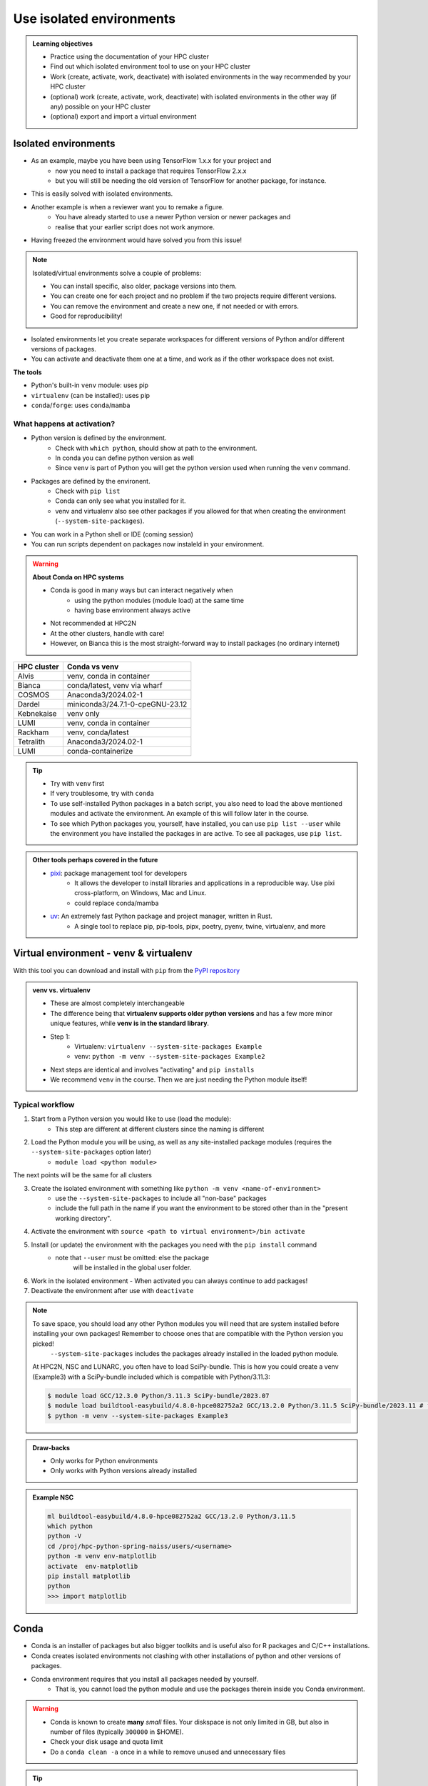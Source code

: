 .. _use-isolated-environments:

Use isolated environments
=========================

.. admonition:: Learning objectives

    - Practice using the documentation of your HPC cluster
    - Find out which isolated environment tool to use on your HPC cluster
    - Work (create, activate, work, deactivate) with isolated environments
      in the way recommended by your HPC cluster
    - (optional) work (create, activate, work, deactivate) with isolated environments
      in the other way (if any) possible on your HPC cluster
    - (optional) export and import a virtual
      environment

Isolated environments
---------------------

- As an example, maybe you have been using TensorFlow 1.x.x for your project and 
    - now you need to install a package that requires TensorFlow 2.x.x 
    - but you will still be needing the old version of TensorFlow for another package, for instance. 
- This is easily solved with isolated environments.

- Another example is when a reviewer want you to remake a figure. 
    - You have already started to use a newer Python version or newer packages and 
    - realise that your earlier script does not work anymore. 
- Having freezed the environment would have solved you from this issue!

.. note::
  
   Isolated/virtual environments solve a couple of problems:
   
   - You can install specific, also older, package versions into them.
   - You can create one for each project and no problem if the two projects require different versions.
   - You can remove the environment and create a new one, if not needed or with errors.
   - Good for reproducibility!

- Isolated environments let you create separate workspaces for different versions of Python and/or different versions of packages. 
- You can activate and deactivate them one at a time, and work as if the other workspace does not exist.

**The tools**

- Python's built-in ``venv`` module: uses pip       
- ``virtualenv`` (can be installed): uses pip   
- ``conda``/``forge``: uses ``conda``/``mamba``     

What happens at activation?
...........................

- Python version is defined by the environment.
    - Check with ``which python``, should show at path to the environment.
    - In conda you can define python version as well
    - Since ``venv`` is part of Python you will get the python version used when running the ``venv`` command.
- Packages are defined by the environent.
    - Check with ``pip list``
    - Conda can only see what you installed for it.
    - venv and virtualenv also see other packages if you allowed for that when creating the environment (``--system-site-packages``). 
- You can work in a Python shell or IDE (coming session)
- You can run scripts dependent on packages now instaleld in your environment.

.. warning::

   **About Conda on HPC systems**

   - Conda is good in many ways but can interact negatively when 
      - using the python modules (module load) at the same time
      - having base environment always active
   - Not recommended at HPC2N
   - At the other clusters, handle with care!
   - However, on Bianca this is the most straight-forward way to install packages (no ordinary internet)

+------------+---------------------------------+
| HPC cluster| Conda vs venv                   | 
+============+=================================+
| Alvis      | venv, conda in container        |
+------------+---------------------------------+
| Bianca     | conda/latest, venv via wharf    |
+------------+---------------------------------+
| COSMOS     | Anaconda3/2024.02-1             |
+------------+---------------------------------+
| Dardel     | miniconda3/24.7.1-0-cpeGNU-23.12|
+------------+---------------------------------+
| Kebnekaise | venv only                       |
+------------+---------------------------------+
| LUMI       | venv, conda in container        |
+------------+---------------------------------+
| Rackham    | venv, conda/latest              |
+------------+---------------------------------+
| Tetralith  | Anaconda3/2024.02-1             |
+------------+---------------------------------+
| LUMI       | conda-containerize              |
+------------+---------------------------------+

.. tip::

   - Try with ``venv`` first
   - If very troublesome, try with ``conda``

   - To use self-installed Python packages in a batch script, you also need to load the above mentioned modules and activate the environment. An example of this will follow later in the course. 
   - To see which Python packages you, yourself, have installed, you can use ``pip list --user`` while the environment you have installed the packages in are active. To see all packages, use ``pip list``. 


.. admonition:: Other tools perhaps covered in the future

   - `pixi <https://pixi.sh/latest/>`_: package management tool for developers 
       - It allows the developer to install libraries and applications in a reproducible way. Use pixi cross-platform, on Windows, Mac and Linux.
       - could replace conda/mamba

   - `uv <https://docs.astral.sh/uv/>`_: An extremely fast Python package and project manager, written in Rust. 
       - A single tool to replace pip, pip-tools, pipx, poetry, pyenv, twine, virtualenv, and more

Virtual environment - venv & virtualenv
---------------------------------------

With this tool you can download and install with ``pip`` from the `PyPI repository <https://pypi.org/>`_

.. admonition:: venv vs. virtualenv
   :class: dropdown   

   - These are almost completely interchangeable
   - The difference being that **virtualenv supports older python versions** and has a few more minor unique features, while **venv is in the standard library**.
   - Step 1:
       - Virtualenv: ``virtualenv --system-site-packages Example``
       - venv: ``python -m venv --system-site-packages Example2``
   - Next steps are identical and involves "activating" and ``pip installs``
   - We recommend ``venv`` in the course. Then we are just needing the Python module itself!


Typical workflow
................

1. Start from a Python version you would like to use (load the module): 
    - This step are different at different clusters since the naming is different

2. Load the Python module you will be using, as well as any site-installed package modules (requires the ``--system-site-packages`` option later)
    - ``module load <python module>``

The next points will be the same for all clusters

3. Create the isolated environment with something like ``python -m venv <name-of-environment>`` 
    - use the ``--system-site-packages`` to include all "non-base" packages
    - include the full path in the name if you want the environment to be stored other than in the "present working directory".
4. Activate the environment with ``source <path to virtual environment>/bin activate``
5. Install (or update) the environment with the packages you need with the ``pip install`` command
    - note that ``--user`` must be omitted: else the package
        will be installed in the global user folder.

6. Work in the isolated environment
   - When activated you can always continue to add packages!
7. Deactivate the environment after use with ``deactivate``

.. note::

   To save space, you should load any other Python modules you will need that are system installed before installing your own packages! Remember to choose ones that are compatible with the Python version you picked! 
         ``--system-site-packages`` includes the packages already installed in the loaded python module.

   At HPC2N, NSC and LUNARC, you often have to load SciPy-bundle. This is how you could create a venv (Example3) with a SciPy-bundle included which is compatible with Python/3.11.3:

   .. code-block:: console

       $ module load GCC/12.3.0 Python/3.11.3 SciPy-bundle/2023.07 
       $ module load buildtool-easybuild/4.8.0-hpce082752a2 GCC/13.2.0 Python/3.11.5 SciPy-bundle/2023.11 # for NSC
       $ python -m venv --system-site-packages Example3

.. admonition:: Draw-backs

   - Only works for Python environments
   - Only works with Python versions already installed

.. admonition:: Example NSC

   .. code-block:: console

      ml buildtool-easybuild/4.8.0-hpce082752a2 GCC/13.2.0 Python/3.11.5 
      which python
      python -V
      cd /proj/hpc-python-spring-naiss/users/<username>
      python -m venv env-matplotlib
      activate  env-matplotlib
      pip install matplotlib
      python
      >>> import matplotlib


Conda
-----

- Conda is an installer of packages but also bigger toolkits and is useful also for R packages and C/C++ installations.
- Conda creates isolated environments not clashing with other installations of python and other versions of packages.
- Conda environment requires that you install all packages needed by yourself. 
    - That is,  you cannot load the python module and use the packages therein inside you Conda environment.

.. warning::
 
    - Conda is known to create **many** *small* files. Your diskspace is not only limited in GB, but also in number of files (typically ``300000`` in $HOME). 
    - Check your disk usage and quota limit
    - Do a ``conda clean -a`` once in a while to remove unused and unnecessary files

.. tip::

   - The conda environemnts inclusing many small files are by default stored in ``~/.conda`` folder that is in your $HOME directory with limited storage.
   - Move your ``.conda`` directory to your project folder and make a soft link to it from $HOME
   - Do the following (``mkdir -p`` ignores error output and will not recfreate anothe folder if it already exists):
        - (replace what is inside ``<>`` with relevant path)

   - Solution 1

      This works nicely if you have several projects. Then you can change these varables according to what you are currently working with.

   .. code-block:: bash
   
      export CONDA_ENVS_PATH="path/to/your/project/(subdir)"
      export CONDA_PKG_DIRS="path/to/your/project/(subdir)"

   - Solution 2 

      - This is not good if you have several projects.

   .. code-block:: bash

      $ mkdir -p ~/.conda
      $ mv ~/.conda /<path-to-project-folder>/<username>/
      $ ln -s /<path-to-project-folder>/<username>/.conda ~/.conda

Typical workflow
................

The first 2 steps are cluster dependent and will therefore be slightly different.

1. Make conda available from a software module, like ``ml load conda`` or similar, or use own installation of miniconda or miniforge.
2. First time

   .. admonition:: First time
      :class: dropdown   

      - The variable CONDA_ENVS_PATH contains the location of your environments. Set it to your project's environments folder, if you have one, instead of the $HOME folder.
      - Otherwise, the default is ``~/.conda/envs``. 
      - Example:
  
      .. code-block:: console
 
         $ export CONDA_ENVS_PATH=/proj/<your-project-id>/nobackup/<username>
         $ export CONDA_ENVS_PATH="path/to/your/project/(subdir)"
         $ export CONDA_PKG_DIRS="path/to/your/project/(subdir)"

  
      .. admonition:: By choice
         :class: dropdown
 
      Run ``source conda_init.sh`` to initialise your shell (bash) to be able to run ``conda activate`` and ``conda deactivate`` etcetera instead of ``source activate``. It will modify (append) your ``.bashrc`` file.

Next steps are the same for all clusters

3. Create the conda environment
4. Activate the conda environment by: source activate <conda-env-name>
5. Now do your work!
   - When activated you can always continue to add packages!

6. Deactivate

 .. prompt:: 
    :language: bash
    :prompts: (python-36-env) $
    
    conda deactivate

.. admonition:: Conda base env

   - When conda is loaded you will by default be in the base environment, which works in the same way as other conda environments. It includes a Python installation and some core system libraries and dependencies of Conda. It is a “best practice” to avoid installing additional packages into your base software environment.

.. admonition:: Conda cheat sheet
   :class: dropdown
   
   - List packages in present environment:	``conda list``
   - List all environments:			``conda info -e`` or ``conda env list``
   - Install a package: ``conda install somepackage``
   - Install from certain channel (conda-forge): ``conda install -c conda-forge somepackage``
   - Install a specific version: ``conda install somepackage=1.2.3``
   - Create a new environment: ``conda create --name myenvironment``
   - Create a new environment from requirements.txt: ``conda create --name myenvironment --file requirements.txt``
   - On e.g. HPC systems where you don’t have write access to central installation directory: conda create --prefix /some/path/to/env``
   - Activate a specific environment: ``conda activate myenvironment``
   - Deactivate current environment: ``conda deactivate``

.. admonition:: Conda vs mamba etc...
   :class: dropdown

   - `what-is-the-difference-with-conda-mamba-poetry-pip <https://pixi.sh/latest/misc/FAQ/#what-is-the-difference-with-conda-mamba-poetry-pip>`_

.. warning::

   - If you experience unexpected problems with the conda provided by the module system on Rackham or anaconda3 on Dardel, you can easily install your own and maintain it yourself.
   - Read more at `Pavlin Mitev's page about conda on Rackham/Dardel <https://hackmd.io/@pmitev/conda_on_Rackham>`_ and change paths to relevant one for your system.
   - Or `Conda - "best practices" - UPPMAX <https://hackmd.io/@pmitev/module_conda_Rackham>`_

Install from file/Set up course environment
-------------------------------------------

- All centers has had different approaches in what is included in the module system and not.
- Therefore the solution to complete the necessary packages needed for the course lessons, different approaches has to be made.
- This is left as exercise for you, see Exercise 3


Exercises
---------

.. challenge:: Exercise 0: Make a decision between ``venv`` or ``conda``.

   - We recommend Conda for LUNARC.
   - We recommend ``venv`` for HPC2N
   - Otherwise there are some kind of documentation at all sites. 
   - ``venv`` "should" work everywhere but has not been fully tested

Breakout room according to grouping

.. challenge:: Exercise 1: Cover the documentation

   First try to find it by navigating.

   - Alvis: https://www.c3se.chalmers.se/documentation/first_time_users/
   - NSC: https://www.nsc.liu.se
   - PDC: https://support.pdc.kth.se/doc/
   - `LUNARC <https://lunarc-documentation.readthedocs.io/en/latest/>`_. 
   - UPPMAX: https://docs.uppmax.uu.se/
   - HPC2N: https://docs.hpc2n.umu.se/
   - LUMI: https://docs.lumi-supercomputer.eu/software

   .. solution::

      .. tabs::

         .. tab:: venv

            NSC:

            - https://www.nsc.liu.se/software/python/

            PDC:

            - `Virtual environment with venv <https://pdc-support.github.io/pdc-intro/#165`>

            LUNARC

            - https://lunarc-documentation.readthedocs.io/en/latest/guides/applications/Python/
            
            UPPMAX

            - https://docs.uppmax.uu.se/software/python_venv/
            - `Video By Richel <https://www.youtube.com/watch?v=lj_Q-5l0BqU>`_
            
            HPC2N

            - https://docs.hpc2n.umu.se/software/userinstalls/#venv
            - Video: https://www.youtube.com/watch?v=_ev3g5Zvn9g
             
            LUMI

            - https://docs.lumi-supercomputer.eu/software/installing/container-wrapper/#examples-of-using-the-lumi-container-wrapper

          .. tab: conda

            NSC:

            - https://www.nsc.liu.se/software/anaconda/

            PDC:

            - https://support.pdc.kth.se/doc/applications/python/

            LUNARC

            - https://lunarc-documentation.readthedocs.io/en/latest/guides/applications/Python/#anaconda-distributions

            UPPMAX

            - https://docs.uppmax.uu.se/software/conda/

            LUMI

            - https://docs.lumi-supercomputer.eu/software/installing/container-wrapper/#examples-of-using-the-lumi-container-wrapper

            HPC2N:

            - Not recommended

.. challenge:: Exercise 2: Prepare the course environment

   There will be a mix of conda and venv att all clusters except for HPC2N where all is ``venv``

   .. tabs::

      .. tab:: NSC

         1. Let's make a Spyder installation in a `conda environment <https://saturncloud.io/blog/how-to-ensure-that-spyder-runs-within-a-conda-environment/#step-2-create-a-conda-environment>`_ 
         
         .. code-block:: 
         
            module load Miniforge/24.7.1-2-hpc1
            mamba create -n spyder-env spyder
            mamba activate spyder-env

         **If you do not have matplotlib already outside any virtual environment**

         - Install matplotlib in your ``.local`` folder, not in a virtual environment.
         - Do: 

         .. code-block:: console

            ml buildtool-easybuild/4.8.0-hpce082752a2 GCC/13.2.0 Python/3.11.5 
            pip install --user matplotlib

         - Check that matplotlib is there by ``pip list``

         **Check were to find environments needed for the lessons in the afternoon tomorrow**

         - browse ``/proj/hpc-python-spring-naiss/`` to see the available environments. 
         - their names are
             - ``venvNSC-TF``
             - ``venvNSC-torch``
             - ``venvNSC-numba``


      .. tab:: PDC 

         1. Let's make a Spyder installation in a `conda environment <https://saturncloud.io/blog/how-to-ensure-that-spyder-runs-within-a-conda-environment/#step-2-create-a-conda-environment>`_ 

         
         .. code-block:: 
         
            ml PDC/23.12
            ml miniconda3/24.7.1-0-cpeGNU-23.12
            conda create --prefix /cfs/klemming/projects/supr/hpc-python-spring-naiss/$USER/spyder-env
            mamba activate spyder-env
            conda install spyder

         **fix** 

         .. code-block:: console

            $ module load PDC/21.11
            $ module load Anaconda3/2021.05
            $ cd /cfs/klemming/home/u/username
            $ python3 -m venv my-venv-dardel

       .. tab:: LUNARC 

         - Everything will work by just loading modules.
         - Go down to optional

      .. tab:: UPPMAX

         1. Let's make a Spyder installation in a `conda environment <https://saturncloud.io/blog/how-to-ensure-that-spyder-runs-within-a-conda-environment/#step-2-create-a-conda-environment>`_ 
         
         .. code-block:: 
         
            ml conda
            export CONDA_PKG_DIRS=/proj/hpc-python-uppmax/bjornc
            export CONDA_ENVS_PATH=/proj/hpc-python-uppmax/bjornc
            conda create -n spyder-env spyder -c conda-forge
            source activate spyder-env

         **Check were to find environments needed for the lessons in the afternoon tomorrow**

         - browse ``/proj/hpc-python-uppmax/`` to see the available environments. 
         - their names are, for instance
             - ``venv-TF``
             - ``venv-torch``

         - Extra exercise can be to reproduce the examples above.

      .. tab:: HPC2N

         **Check where to find possible environments needed for the lessons in the afternoon tomorrow**

         - browse ``/proj/nobackup/hpc-python-spring/`` to see the available environments.
         - It may be empty for now but may show up by tomorrow
         - their names may be, for instance
             - ``venv-TF``
             - ``venv-torch``

.. challenge:: (Optional) Exercise 3a: Install package

   - Choose a package of the ones below

       - mhcnuggets

   - Confirm package is absent
   - Create environment
   - Activate environment
   - Confirm package is absent
   - Install package in isolated environment
   - Confirm package is now present
   - Deactivate environment
   - Confirm package is now absent again

      **NOTE**: since it may take up a bit of space if you are installing many Python packages to your virtual environment, we **strongly** recommend you place it in your project storage! 

   .. tabs::

      .. tab:: venv

         Create a ``venv``. First load the python version you want to base your virtual environment on:

         .. tabs::

            .. tab:: UPPMAX

               .. code-block:: console

                  $ module load python/3.11.8 
                  $ python -m venv --system-site-packages Example2

              "Example2" is the name of the virtual environment. The directory "Example2" is created in the present working directory. The ``-m`` flag makes sure that you use the libraries from the python version you are using.

            .. tab:: HPC2N

               .. code-block:: console

                  $ module load GCC/12.3.0 Python/3.11.3
                  $ python -m venv --system-site-packages Example2

               "Example2" is the name of the virtual environment. You can name it whatever you want. The directory “Example2” is created in the present working directory.

            .. tab:: LUNARC 

               .. code-block:: console

                  $ module load GCC/12.3.0 Python/3.11.3
                  $ python -m venv --system-site-packages Example2

               "Example2" is the name of the virtual environment. You can name it whatever you want. The directory “Example2” is created in the present working directory.

            .. tab:: NSC 

               Follow the turtorial at `Python <https://www.nsc.liu.se/software/python/>`_: scroll down to "More on Python virtual environments (venvs)"

            .. tab:: PDC 

               Follow the tutorial at Virtual environment with venv https://pdc-support.github.io/pdc-intro/#165


         **NOTE**: if you need to for instance working with both Python 2 and 3, then you can of course create more than one virtual environment, just name them so you can easily remember which one has what. 

         .. admonition:: If you want your virtual environment in a certain place...

            - Example for course project location and ``$USER`` being you user name. 
                - If your directory in the project has another name, replace ``$USER`` with that one!

            - UPPMAX: 
                - Create: ``python -m venv /proj/hpc-python-uppmax/$USER/Example``
                - Activate: ``source /proj/hpc-python-uppmax/<user-dir>/Example/bin/activate``
            - HPC2N: 
                - Create: ``python -m venv /proj/nobackup/hpc-python-spring/$USER/Example``
                - Activate: ``source /proj/nobackup/hpc-python-spring/<user-dir>/Example/bin/activate``
            - LUNARC: 
                - Create: ``python -m venv /lunarc/nobackup/projects/lu2024-17-44/$USER/Example``
                - Activate: ``source /lunarc/nobackup/projects/lu2024-17-44/<user-dir>/Example/bin/activate``
            - NSC: 
                - Create: ``python -m venv /proj/hpc-python-spring-naiss/$USER/Example``
                - Activate: ``source /proj/hpc-python-spring-naiss/<user-dir>/Example/bin/activate``
            - PDC: 
                - Create: ``python -m venv /cfs/klemming/projects/snic/hpc-python-spring-naiss/$USER/Example``
                - Activate: ``source /cfs/klemming/projects/snic/hpc-python-spring-naiss/$USER/Example/bin/activate``

            Note that your prompt is changing to start with (Example) to show that you are within an environment.

         .. note::

            - ``source`` can most often be replaced by ``.``, like in ``. Example/bin/activate``. Note the important <space> after ``.``
            - For clarity we use the ``source`` style here.

         Install your packages with ``pip``. While not always needed, it is often a good idea to give the correct versions you want, to ensure compatibility with other packages you use. This example assumes your venv is activated: 

         .. code-block:: console

             (Example) $ pip install --no-cache-dir --no-build-isolation numpy matplotlib

         The ``--no-cache-dir"`` option is required to avoid it from reusing earlier installations from the same user in a different environment. The ``--no-build-isolation`` is to make sure that it uses the loaded modules from the module system when building any Cython libraries.

         Deactivate the venv.

         .. code-block:: console

             (Example) $ deactivate



         Everytime you need the tools available in the virtual environment you activate it as above (after also loading the modules).

         .. prompt:: console

            source /proj/<your-project-id>/<your-dir>/Example/bin/activate


         .. note::

            - You can use "pip list" on the command line (after loading the python module) to see which packages are available and which versions. 
            - Some packaegs may be inhereted from the moduels yopu have loaded
            - You can do ``pip list --local`` to see what is instaleld by you in the environment.
            - Some IDE:s like Spyder may only find those "local" packages

      .. tab:: conda 


.. challenge:: (optional) 4a. Make a test environment and spread (venv)

   1. make a virtual environment with the name ``venv1``. Do not include packages from the the loaded module(s)
   2. activate
   3. install ``matplotlib``
   4. make a requirements file of the content
   5. deactivate
   6. make another virtual environment with the name ``venv2``
   7. activate that
   8. install with the aid of the requirements file
   9. check the content
   10. open python shell from command line and try to import `matplotlib`
   11. exit python
   12. deactivate
   
.. solution:: Solution 
   :class: dropdown
    
   - First load the required Python module(s) if not already done so in earlier lessons. Remember that this steps differ between the HPC centers

   1. make the first environment

   .. code-block:: console

      $ python -m venv venv1
    
   2. Activate it.

   .. code-block:: console

      $ source venv1/bin/activate

      - Note that your prompt is changing to start with ``(venv1)`` to show that you are within an environment.
   
   3. install ``matplotlib``

   .. code-block:: console

      pip install matplotlib

   4. make a requirements file of the content

   .. code-block:: console

      pip freeze --local > requirements.txt

   5. deactivate

   .. code-block:: console

      deactivate

   6. make another virtual environment with the name ``venv2``

   .. code-block:: console

      python -m venv venv2

   7. activate that

   .. code-block:: console

      source venv2/bin/activate

   8. install with the aid of the requirements file

   .. code-block:: console

      pip install -r requirements.txt

   9. check the content

   .. code-block:: console

      pip list

   10. open python shell from command line and try to import

   .. code-block:: console

      python

   .. code-block:: python

      import matplotlib

   11. exit python

   .. code-block:: python

      exit()
      
   12. deactivate

   .. code-block:: console

      deactivate

.. challenge:: 3b. Make a test environment (conda)

.. challenge:: (optional) Exercise 4: like 3, but for other tool


Summary
.......



.. keypoints::

   - With a virtual environment you can tailor an environment with specific versions for Python and packages, not interfering with other installed python versions and packages.
   - Make it for each project you have for reproducibility.
   - There are different tools to create virtual environments.
       - ``venv``, most straight-forward and available at all HPC centers. **Recommended**
       - ``conda``, only recommended for personal use and at some clusters

.. admonition:: Documentation at the centres
   :class: dropdown

   NSC:

   - https://www.nsc.liu.se/software/python/
   - https://www.nsc.liu.se/software/anaconda/

   PDC:

   - https://support.pdc.kth.se/doc/applications/python/
   - https://pdc-support.github.io/pdc-intro/#165

   LUNARC

   - https://lunarc-documentation.readthedocs.io/en/latest/guides/applications/Python/#anaconda-distributions

   UPPMAX

   - https://docs.uppmax.uu.se/software/conda/
   - https://hackmd.io/@pmitev/conda_on_Rackham

   HPC2N

   - https://docs.hpc2n.umu.se/software/userinstalls/#venv

   LUMI

   - https://docs.lumi-supercomputer.eu/software/installing/container-wrapper/#examples-of-using-the-lumi-container-wrapper


.. seealso::

   - want to share your work? :ref:`devel_iso`
   - uploading files
      - `NAISS transfer course <https://uppmax.github.io/naiss_file_transfer_course/sessions/intro/>`_

